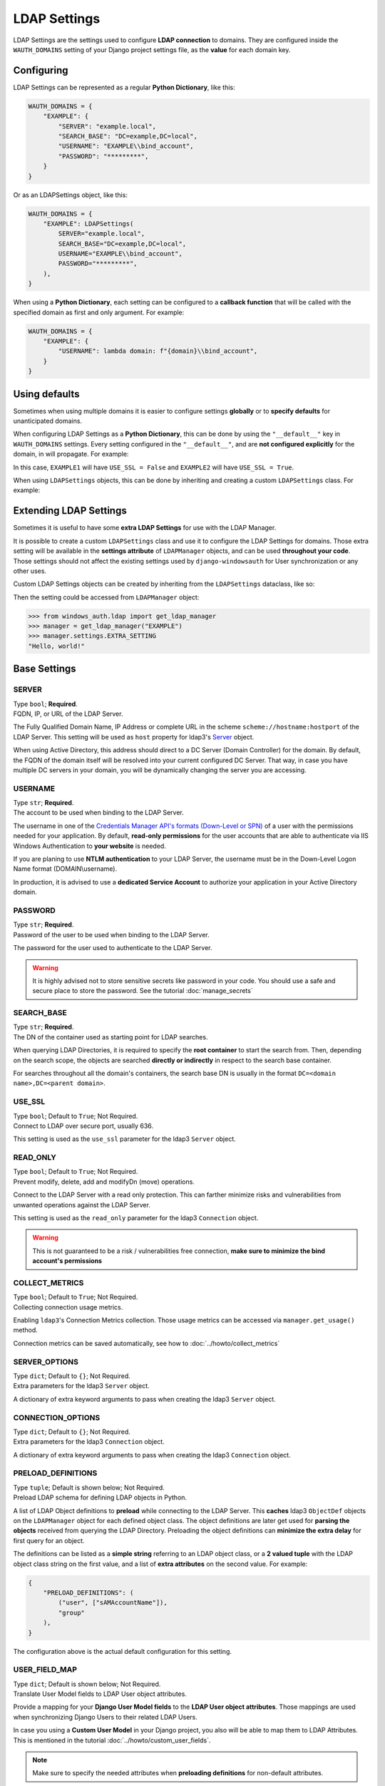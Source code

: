 
LDAP Settings
=============

LDAP Settings are the settings used to configure **LDAP connection** to domains.
They are configured inside the ``WAUTH_DOMAINS`` setting of your Django project settings file, as the **value** for each domain key.

Configuring
-----------

LDAP Settings can be represented as a regular **Python Dictionary**, like this:

.. code-block:: python

    WAUTH_DOMAINS = {
        "EXAMPLE": {
            "SERVER": "example.local",
            "SEARCH_BASE": "DC=example,DC=local",
            "USERNAME": "EXAMPLE\\bind_account",
            "PASSWORD": "*********",
        }
    }

Or as an LDAPSettings object, like this:

.. code-block:: python

    WAUTH_DOMAINS = {
        "EXAMPLE": LDAPSettings(
            SERVER="example.local",
            SEARCH_BASE="DC=example,DC=local",
            USERNAME="EXAMPLE\\bind_account",
            PASSWORD="*********",
        ),
    }


When using a **Python Dictionary**, each setting can be configured to a **callback function** that will be called with the specified domain as first and only argument.
For example:

.. code-block:: python

    WAUTH_DOMAINS = {
        "EXAMPLE": {
            "USERNAME": lambda domain: f"{domain}\\bind_account",
        }
    }

Using defaults
--------------
Sometimes when using multiple domains it is easier to configure settings **globally** or to **specify defaults** for unanticipated domains.

When configuring LDAP Settings as a **Python Dictionary**, this can be done by using the ``"__default__"`` key in ``WAUTH_DOMAINS`` settings.
Every setting configured in the ``"__default__"``, and are **not configured explicitly** for the domain, in will propagate.
For example:

.. code-block:: python
    :emphasize-lines: 3, 10

    WAUTH_DOMAINS = {
        "__default__": {
            "USE_SSL": True,
        },
        "EXAMPLE1": {
            "SERVER": "example.local",
            "SEARCH_BASE": "DC=example,DC=local",
            "USERNAME": "EXAMPLE\\bind_account",
            "PASSWORD": "*********",
            "USE_SSL": False,
        },
        "EXAMPLE2": {
            "SERVER": "example.local",
            "SEARCH_BASE": "DC=example,DC=local",
            "USERNAME": "EXAMPLE\\bind_account",
            "PASSWORD": "*********",
        }
    }

In this case, ``EXAMPLE1`` will have ``USE_SSL = False`` and ``EXAMPLE2`` will have ``USE_SSL = True``.

When using ``LDAPSettings`` objects, this can be done by inheriting and creating a custom ``LDAPSettings`` class.
For example:

.. code-block:: python
    :emphasize-lines: 7

    @dataclass()
    class MyLDAPSettings(LDAPSettings):
        USE_SSL: bool = False


    WAUTH_DOMAINS = {
        "EXAMPLE": MyLDAPSettings(
            SERVER="example.local",
            SEARCH_BASE="DC=example,DC=local",
            USERNAME="EXAMPLE\\bind_account",
            PASSWORD="*********",
        ),
    }

Extending LDAP Settings
--------------------

Sometimes it is useful to have some **extra LDAP Settings** for use with the LDAP Manager.

It is possible to create a custom ``LDAPSettings`` class and use it to configure the LDAP Settings for domains.
Those extra setting will be available in the **settings attribute** of ``LDAPManager`` objects, and can be used **throughout your code**.
Those settings should not affect the existing settings used by ``django-windowsauth`` for User synchronization or any other uses.

Custom LDAP Settings objects can be created by inheriting from the ``LDAPSettings`` dataclass, like so:

.. code-block:: python
    :emphasize-lines: 7

    @dataclass()
    class MyLDAPSettings(LDAPSettings):
        EXTRA_SETTING: str = "Hello, world!"


    WAUTH_DOMAINS = {
        "EXAMPLE": MyLDAPSettings(
            SERVER="example.local",
            SEARCH_BASE="DC=example,DC=local",
            USERNAME="EXAMPLE\\bind_account",
            PASSWORD="*********",
        ),
    }

Then the setting could be accessed from ``LDAPManager`` object:

.. code-block:: python

    >>> from windows_auth.ldap import get_ldap_manager
    >>> manager = get_ldap_manager("EXAMPLE")
    >>> manager.settings.EXTRA_SETTING
    "Hello, world!"


Base Settings
-------------

SERVER
~~~~~~

| Type ``bool``; **Required**.
| FQDN, IP, or URL of the LDAP Server.

The Fully Qualified Domain Name, IP Address or complete URL in the scheme ``scheme://hostname:hostport`` of the LDAP Server.
This setting will be used as ``host`` property for ldap3's `Server <https://ldap3.readthedocs.io/en/latest/server.html>`_ object.

When using Active Directory, this address should direct to a DC Server (Domain Controller) for the domain.
By default, the FQDN of the domain itself will be resolved into your current configured DC Server.
That way, in case you have multiple DC servers in your domain, you will be dynamically changing the server you are accessing.

.. seealso:: From the Microsoft Docs https://docs.microsoft.com/en-us/windows-server/identity/ad-ds/plan/domain-controller-location

USERNAME
~~~~~~~~

| Type ``str``; **Required**.
| The account to be used when binding to the LDAP Server.

The username in one of the `Credentials Manager API's formats (Down-Level or SPN) <https://docs.microsoft.com/en-us/windows/win32/secauthn/user-name-formats#user-principal-name>`_ of a user with the permissions needed for your application.
By default, **read-only permissions** for the user accounts that are able to authenticate via IIS Windows Authentication to **your website** is needed.

If you are planing to use **NTLM authentication** to your LDAP Server, the username must be in the Down-Level Logon Name format (DOMAIN\\username).

In production, it is advised to use a **dedicated Service Account** to authorize your application in your Active Directory domain.

PASSWORD
~~~~~~~~

| Type ``str``; **Required**.
| Password of the user to be used when binding to the LDAP Server.

The password for the user used to authenticate to the LDAP Server.

.. warning::
    It is highly advised not to store sensitive secrets like password in your code.
    You should use a safe and secure place to store the password. See the tutorial :doc:`manage_secrets`


SEARCH_BASE
~~~~~~~~~~~~

| Type ``str``; **Required**.
| The DN of the container used as starting point for LDAP searches.

When querying LDAP Directories, it is required to specify the **root container** to start the search from.
Then, depending on the search scope, the objects are searched **directly or indirectly** in respect to the search base container.

For searches throughout all the domain's containers, the search base DN is usually in the format ``DC=<domain name>,DC=<parent domain>``.

.. seealso:: Microsoft docs about search bases https://docs.microsoft.com/en-us/windows/win32/ad/binding-to-a-search-start-point


USE_SSL
~~~~~~~

| Type ``bool``; Default to ``True``; Not Required.
| Connect to LDAP over secure port, usually 636.

This setting is used as the ``use_ssl`` parameter for the ldap3 ``Server`` object.

.. seealso:: ldap3 Server object docs https://ldap3.readthedocs.io/en/latest/server.html

READ_ONLY
~~~~~~~~~

| Type ``bool``; Default to ``True``; Not Required.
| Prevent modify, delete, add and modifyDn (move) operations.

Connect to the LDAP Server with a read only protection.
This can farther minimize risks and vulnerabilities from unwanted operations against the LDAP Server.

This setting is used as the ``read_only`` parameter for the ldap3 ``Connection`` object.

.. warning::
    This is not guaranteed to be a risk / vulnerabilities free connection, **make sure to minimize the bind account's permissions**

COLLECT_METRICS
~~~~~~~~~~~~~~~

| Type ``bool``; Default to ``True``; Not Required.
| Collecting connection usage metrics.

Enabling ``ldap3``'s Connection Metrics collection.
Those usage metrics can be accessed via ``manager.get_usage()`` method.

Connection metrics can be saved automatically, see how to :doc:`../howto/collect_metrics`

.. seealso::
    ``ldap3`` documentation https://ldap3.readthedocs.io/en/latest/metrics.html

SERVER_OPTIONS
~~~~~~~~~~~~~~

| Type ``dict``; Default to ``{}``; Not Required.
| Extra parameters for the ldap3 ``Server`` object.

A dictionary of extra keyword arguments to pass when creating the ldap3 ``Server`` object.

.. seealso:: For more information, see ldap3 docs https://ldap3.readthedocs.io/en/latest/server.html

CONNECTION_OPTIONS
~~~~~~~~~~~~~~

| Type ``dict``; Default to ``{}``; Not Required.
| Extra parameters for the ldap3 ``Connection`` object.

A dictionary of extra keyword arguments to pass when creating the ldap3 ``Connection`` object.

.. seealso:: For more information, see ldap3 docs https://ldap3.readthedocs.io/en/latest/connection.html

PRELOAD_DEFINITIONS
~~~~~~~~~~~~~~~~~~~

| Type ``tuple``; Default is shown below; Not Required.
| Preload LDAP schema for defining LDAP objects in Python.

A list of LDAP Object definitions to **preload** while connecting to the LDAP Server.
This **caches** ldap3 ``ObjectDef`` objects on the ``LDAPManager`` object for each defined object class.
The object definitions are later get used for **parsing the objects** received from querying the LDAP Directory.
Preloading the object definitions can **minimize the extra delay** for first query for an object.

The definitions can be listed as a **simple string** referring to an LDAP object class, or a **2 valued tuple** with the LDAP object class string on the first value, and a list of **extra attributes** on the second value.
For example:

.. code-block:: python

    {
        "PRELOAD_DEFINITIONS": (
            ("user", ["sAMAccountName"]),
            "group"
        ),
    }

The configuration above is the actual default configuration for this setting.

USER_FIELD_MAP
~~~~~~~~~~~~~~

| Type ``dict``; Default is shown below; Not Required.
| Translate User Model fields to LDAP User object attributes.

Provide a mapping for your **Django User Model fields** to the **LDAP User object attributes**.
Those mappings are used when synchronizing Django Users to their related LDAP Users.

In case you using a **Custom User Model** in your Django project, you also will be able to map them to LDAP Attributes.
This is mentioned in the tutorial :doc:`../howto/custom_user_fields`.

.. note:: Make sure to specify the needed attributes when **preloading definitions** for non-default attributes.

.. code-block:: python

    {
        "USER_FIELD_MAP": {
            "username": "sAMAccountName",
            "first_name": "givenName",
            "last_name": "sn",
            "email": "mail",
        }
    }

The configuration above is the actual default configuration for this setting.

USER_QUERY_FIELD
~~~~~~~~~~~~~~~~

| Type ``str``; Default to ``username``; Not Required.
| The User Model field used for searching the related LDAP User object.

When synchronizing users to LDAP, they are first need to be searched.
This setting can allow you to specify the **Django User Model field** that will be compared to the related **LDAP Attribute** using the ``USER_FIELD_MAP`` setting when searching for the related user.

This setting may be useful when using a **Custom User Model** in your Django project.
This is mentioned in the tutorial :doc:`../howto/custom_user_fields`.

.. note::
    Make sure to use a unique field, that is unique at the **LDAP side** too.
    If multiple objects are found, the synchronization will fail.

USER_QUERY_FILTER
~~~~~~~~~~~~~~~~~

| Type ``dict``; Default to ``{"objectCategory": "person"}``; Not Required.
| Filters used when searching for a user from LDAP

LDAP filters applied when querying LDAP for a matching user.
The dictionary is translated to ldap3's (Simplified Query Language)[https://ldap3.readthedocs.io/en/latest/abstraction.html#simplified-query-language],
then parsed to an ordinary LDAP filter. All special operators implemented by ldap3 are available both keys and values
(e.g. {"&Age": "> 21; < 65"}).

GROUP_ATTRS
~~~~~~~~~~~

| Type ``str`` or ``tuple``; Default to ``cn``; Not Required.
| The LDAP group attributes to search when matching to Django groups.

When synchronizing users against LDAP, you can **replicate group memberships**.
When used, you may want to specify what **LDAP attributes** are used when comparing the **Django Group's names** to LDAP Groups.

This setting can be a **single string** for comparing a single attribute, or a **tuple** for comparing multiple attributes.
When comparing multiple attributes, if one of them matches the Django Group's name, the user is added to that group.

.. warning::
    The comparing is done on the **Python side** by the ldap3 library.
    Using many attributes to search groups may result in **longer synchronization times**.

SUPERUSER_GROUPS
~~~~~~~~~~~~~~~~

| Type ``tuple`` or ``str``; Default to ``Domain Admins``; Not Required.
| LDAP Groups to check membership for setting Django User's "is_superuser" flag.

When synchronizing users against LDAP, you can specify a **list of LDAP Groups** to match for setting the Django User's ``is_superuser`` flag.
If the user is member in **one** of the listed LDAP groups, the ``is_superuser`` flag will be set to ``True``, otherwise it is set to ``False``.

| Configuring this setting to ``None`` will not modify the ``is_superuser`` flag.
| Configuring this setting to a **string** is equal to a **single length tuple**.

The group membership is checked by comparing the **groups listed in this setting** to the **LDAP Group Attributes** listed in ``GROUP_ATTRS`` setting.

STAFF_GROUPS
~~~~~~~~~~~~

| Type ``tuple`` or ``str``; Default to ``Administrators``; Not Required.
| LDAP Groups to check membership for setting Django User's "is_staff" flag.

When synchronizing users against LDAP, you can specify a **list of LDAP Groups** to match for setting the Django User's ``is_staff`` flag.
If the user is member in **one** of the listed LDAP groups, the ``is_staff`` flag will be set to ``True``, otherwise it is set to ``False``.

| Configuring this setting to ``None`` will not modify the ``is_staff`` flag.
| Configuring this setting to a **string** is equal to a **single length tuple**.

The group membership is checked by comparing the **groups listed in this setting** to the **LDAP Group Attributes** listed in ``GROUP_ATTRS`` setting.

ACTIVE_GROUPS
~~~~~~~~~~~~~

| Type ``tuple`` or ``str``; Default to ``None``; Not Required.
| LDAP Groups to check membership for setting Django User's "is_active" flag.

When synchronizing users against LDAP, you can specify a **list of LDAP Groups** to match for setting the Django User's ``is_active`` flag.
If the user is member in **one** of the listed LDAP groups, the ``is_active`` flag will be set to ``True``, otherwise it is set to ``False``.

| Configuring this setting to ``None`` will not modify the ``is_active`` flag.
| Configuring this setting to a **string** is equal to a **single length tuple**.

The group membership is checked by comparing the **groups listed in this setting** to the **LDAP Group Attributes** listed in ``GROUP_ATTRS`` setting.


PROPAGATE_GROUPS
~~~~~~~~~~~~~~~~

| Type ``bool``; Default to ``True``; Not Required.
| Propagate groups in order Superusers > Staff > Active.

When set to ``True``, all groups configured in ``SUPERUSER_GROUPS`` will be added to ``STAFF_GROUPS``
and ``ACTIVE_GROUPS``, and groups configured in ``STAFF_GROUPS`` with be added to ``ACTIVE_GROUPS``.


GROUP_MAP
~~~~~~~~~

| Type ``dict``; Default is ``{}``; Not Required.
| Map one or more LDAP Groups membership to Django Group membership.

When synchronizing users against LDAP, you can specify a mapping of LDAP Groups to Django Groups.
If the user is member in **one** of the listed LDAP groups, it will be added to the respective Django Group.

The setting is configured as a dictionary where the **keys are Django Groups names** and the value is **a string or a list of LDAP Groups**.
The LDAP Groups are compared using the attributes listed in the ``GROUP_ATTRS`` setting.

When a user synchronizes, LDAP group membership will be checked **directly or in-directly** for at least one of the listed groups.
For each LDAP group that the user is found to be a member of, it will be **added** to the related Django group, otherwise it will be **removed** from it.
Groups that are **not listed** in this setting will **not be affected** by this.

.. warning::
    When a group that is configured in this setting is missing, it will be **created automatically**.

FLAG_MAP
~~~~~~~~

| Type ``dict``; Default is ``{}``; Not Required.
| Map User object boolean fields to one or more LDAP Groups membership check.

Used to synchronize boolean fields from the User object as a group membership check.
If the user is member in **one** of the listed LDAP groups, the respective boolean field will be set to ``True``,
otherwise it is set to ``False``.

| Configuring this setting to ``None`` will not modify the field.
| Configuring this setting to a **string** is equal to a **single length tuple**.

The group membership is checked by comparing the **groups listed in this setting** to the **LDAP Group Attributes** listed in ``GROUP_ATTRS`` setting.

User's ``is_superuser``, ``is_staff`` and ``is_active`` are added automatically from settings ``SUPERUSER_GROUPS``,
``STAFF_GROUPS`` and ``ACTIVE_GROUPS`` respectively.
